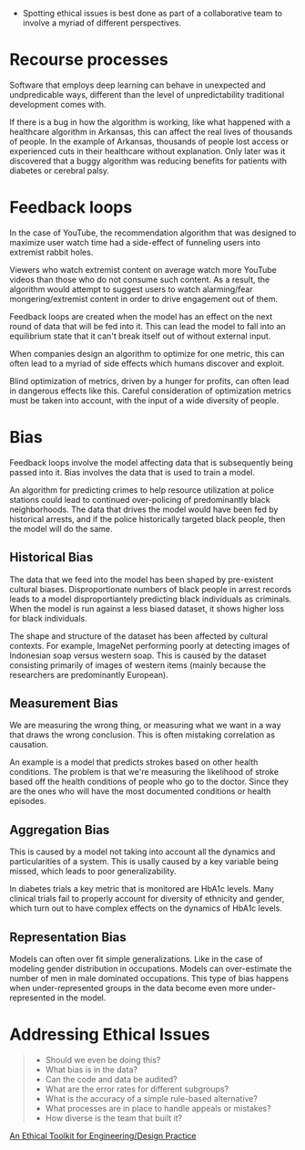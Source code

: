 :PROPERTIES:
#+TITLE: Data Ethics
#+HERO: https://i.imgur.com/fHVhNrK.png
#+OPTIONS: html-style:nil
#+MACRO: imglnk @@html:<img src="$1">@@
#+OPTIONS: num:nil
:END:

- Spotting ethical issues is best done as part of a collaborative
  team to involve a myriad of different perspectives.

* Recourse processes
Software that employs deep learning can behave in unexpected and
undpredicable ways, different than the level of unpredictability
traditional development comes with.

If there is a bug in how the algorithm is working, like what happened
with a healthcare algorithm in Arkansas, this can affect the real
lives of thousands of people. In the example of Arkansas, thousands of
people lost access or experienced cuts in their healthcare without
explanation. Only later was it discovered that a buggy algorithm was
reducing benefits for patients with diabetes or cerebral palsy.

* Feedback loops
In the case of YouTube, the recommendation algorithm that was designed
to maximize user watch time had a side-effect of funneling users into
extremist rabbit holes.

Viewers who watch extremist content on average watch more YouTube videos
than those who do not consume such content. As a result, the algorithm
would attempt to suggest users to watch alarming/fear mongering/extremist
content in order to drive engagement out of them.

Feedback loops are created when the model has an effect on the next
round of data that will be fed into it. This can lead the model to
fall into an equilibrium state that it can't break itself out of
without external input.

When companies design an algorithm to optimize for one metric, this can
often lead to a myriad of side effects which humans discover and exploit.

Blind optimization of metrics, driven by a hunger for profits, can often
lead in dangerous effects like this. Careful consideration of optimization
metrics must be taken into account, with the input of a wide diversity of
people.

* Bias
Feedback loops involve the model affecting data that is subsequently
being passed into it. Bias involves the data that is used to train
a model.

An algorithm for predicting crimes to help resource utilization at
police stations could lead to continued over-policing of predominantly
black neighborhoods. The data that drives the model would have been
fed by historical arrests, and if the police historically targeted black
people, then the model will do the same.

** Historical Bias
The data that we feed into the model has been shaped by pre-existent
cultural biases. Disproportionate numbers of black people in arrest
records leads to a model disproportiantely predicting black
individuals as criminals. When the model is run against a less biased
dataset, it shows higher loss for black individuals.

The shape and structure of the dataset has been affected by cultural
contexts. For example, ImageNet performing poorly at detecting images
of Indonesian soap versus western soap. This is caused by the dataset
consisting primarily of images of western items (mainly because the
researchers are predominantly European).

** Measurement Bias
We are measuring the wrong thing, or measuring what we want in a way
that draws the wrong conclusion. This is often mistaking correlation
as causation.

An example is a model that predicts strokes based on other health
conditions. The problem is that we're measuring the likelihood
of stroke based off the health conditions of people who go to
the doctor. Since they are the ones who will have the most documented
conditions or health episodes.

** Aggregation Bias
This is caused by a model not taking into account all the dynamics and
particularities of a system. This is usally caused by a key variable
being missed, which leads to poor generalizability.

In diabetes trials a key metric that is monitored are HbA1c
levels. Many clinical trials fail to properly account for diversity of
ethnicity and gender, which turn out to have complex effects on the
dynamics of HbA1c levels.

** Representation Bias
Models can often over fit simple generalizations. Like in the case
of modeling gender distribution in occupations. Models can over-estimate
the number of men in male dominated occupations. This type of bias
happens when under-represented groups in the data become even more
under-represented in the model.

* Addressing Ethical Issues
#+begin_quote Rachel Thomas
- Should we even be doing this?
- What bias is in the data?
- Can the code and data be audited?
- What are the error rates for different subgroups?
- What is the accuracy of a simple rule-based alternative?
- What processes are in place to handle appeals or mistakes?
- How diverse is the team that built it?
#+end_quote

[[https://www.scu.edu/ethics-in-technology-practice/ethical-toolkit/][An Ethical Toolkit for Engineering/Design Practice]]
